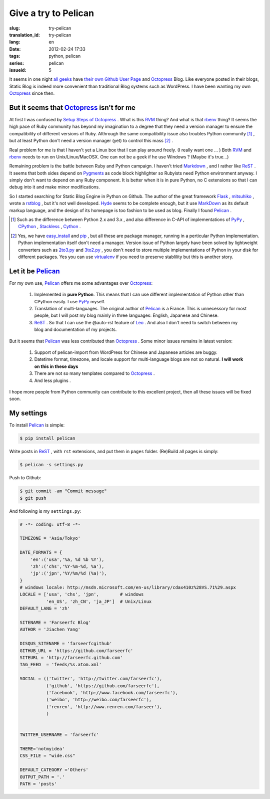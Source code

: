 Give a try to Pelican
=====================

:slug: try-pelican
:translation_id: try-pelican
:lang: en
:date: 2012-02-24 17:33
:tags: python, pelican
:series: pelican
:issueid: 5

It seems in one night
`all <http://blog.yxwang.me/2011/11/migrated-to-octopress/>`_
`geeks <http://xoyo.name/2012/02/migrate-to-octopress/>`_
have
`their <http://blog.xdite.net/posts/2011/10/07/what-is-octopress/>`_
`own <http://www.yangzhiping.com/tech/octopress.html>`_
`Github User Page <http://pages.github.com/#user__organization_pages>`_
and Octopress_ Blog.
Like everyone posted in their blogs, Static Blog is indeed more convenient than traditional 
Blog systems such as WordPress. I have been wanting my own Octopress_ since then.

.. _Octopress: http://octopress.org/

.. _Pelican: http://pelican.notmyidea.org/en/latest/

But it seems that Octopress_ isn't for me
+++++++++++++++++++++++++++++++++++++++++

At first I was confused  by `Setup Steps of Octopress <http://octopress.org/docs/setup/>`_ .  What is this RVM_ thing? 
And what is that rbenv_ thing? It seems  the high pace of Ruby community has beyond my imagination to a degree that 
they need a version manager to ensure the compatibility of different versions of Ruby. Althrough the same compatibility  
issue also troubles Python community [#]_ , but at least Python don't need a version manager (yet) to control this mass [#]_ .

Real problem for me is that I haven't yet a Linux box that I can play around freely. (I really want one ... ) Both RVM_ and 
rbenv_ needs to run on Unix/Linux/MacOSX. One can not be a geek if he use Windows ? (Maybe it's true...)

Remaining problem is the battle between Ruby and Python campaign.  I haven't tried Markdown_ , and I rather like ReST_ . 
It seems that both sides depend on Pygments_ as code block highlighter so  Rubyists need Python environment anyway. 
I simply don't want to depend on any Ruby component. It is better when it is in pure Python, no C extensions so that I can 
debug into it and make minor modifications.

So I started searching for Static Blog Engine in Python on Github. The author of the great framework Flask_ , mitsuhiko_ , 
wrote a rstblog_ , but it's not well developed. Hyde_ seems to be complete enough, but it use MarkDown_ as its default markup 
language, and the design of its homepage is too fashion to be used as blog. Finally I found Pelican_ .

.. [#] Such as the difference between Python 2.x and 3.x , and also difference in C-API of implementations of PyPy_ , CPython_ , Stackless_ , Cython_ .

.. [#] Yes, we have easy_install_ and pip_ , but all these are package manager, running in a perticular Python implementation. Python implementation itself don't need a manager. Version issue of Python largely have been solved by lightweight converters such as 2to3.py_ and 3to2.py_ , you don't need to store multiple implementations of Python in your disk for different packages. Yes you can use  virtualenv_ if you need to preserve stablility but this is another story.

.. _RVM: http://beginrescueend.com/

.. _rbenv: https://github.com/sstephenson/rbenv

.. _PyPy: http://pypy.org/

.. _CPython: http://python.org/

.. _Stackless: http://www.stackless.com/

.. _Cython: http://cython.org/

.. _easy_install: http://packages.python.org/distribute/easy_install.html

.. _pip: http://www.pip-installer.org/en/latest/index.html

.. _2to3.py: http://docs.python.org/release/3.0.1/library/2to3.html

.. _3to2.py: http://www.startcodon.com/wordpress/?cat=8

.. _virtualenv: http://pypi.python.org/pypi/virtualenv

.. _Markdown: http://daringfireball.net/projects/markdown/

.. _ReST: http://docutils.sourceforge.net/rst.html

.. _Pygments: http://pygments.org/

.. _Flask: http://flask.pocoo.org/

.. _mitsuhiko: https://github.com/mitsuhiko

.. _rstblog: https://github.com/mitsuhiko/rstblog

.. _Hyde: http://ringce.com/hyde

Let it be Pelican_
++++++++++++++++++

For my own use, Pelican_ offers me some advantages over Octopress_:

 #. Implemented in **pure Python**. This means that I can use different implementation of Python other than CPython easily. I use PyPy_ myself.
 #. Translation of multi-languages. The original author of Pelican_ is a France. This is unnecessory for most people, but I will post my blog mainly in three languages: English, Japanese and Chinese.
 #. ReST_ . So that I can use the @auto-rst feature of Leo_ . And also I don't need to switch between my blog and documentation of my projects.

But it seems that Pelican_ was less contributed than Octopress_ . Some minor issues remains in latest version:

 #. Support of pelican-import from WordPress for Chinese and Japanese articles are buggy.
 #. Datetime format, timezone, and locale support for multi-language blogs are not so natural. **I will work on this in these days**
 #. There are not so many templates compared to Octopress_ .
 #. And less plugins .

I hope more people from Python community can contribute to this excellent project, then all these issues will be fixed soon.
 
.. _Leo: http://webpages.charter.net/edreamleo/front.html

My settings
+++++++++++

To install Pelican_ is simple:

.. code-block:: console

    $ pip install pelican

Write posts in ReST_ , with ``rst`` extensions, and put them in ``pages`` folder. (Re)Build all pages is simply:

.. code-block:: console

    $ pelican -s settings.py
    
Push to Github:

.. code-block:: console

    $ git commit -am "Commit message"
    $ git push

And following is my ``settings.py``:

.. code-block:: python
    
    # -*- coding: utf-8 -*-
    
    TIMEZONE = 'Asia/Tokyo'
    
    DATE_FORMATS = {
        'en':('usa','%a, %d %b %Y'),
        'zh':('chs','%Y-%m-%d, %a'),
        'jp':('jpn','%Y/%m/%d (%a)'),
    }
    # windows locale: http://msdn.microsoft.com/en-us/library/cdax410z%28VS.71%29.aspx
    LOCALE = ['usa', 'chs', 'jpn',        # windows
              'en_US', 'zh_CN', 'ja_JP']  # Unix/Linux
    DEFAULT_LANG = 'zh'
    
    SITENAME = 'Farseerfc Blog'
    AUTHOR = 'Jiachen Yang'
    
    DISQUS_SITENAME = 'farseerfcgithub'
    GITHUB_URL = 'https://github.com/farseerfc'
    SITEURL = 'http://farseerfc.github.com'
    TAG_FEED  = 'feeds/%s.atom.xml'
    
    SOCIAL = (('twitter', 'http://twitter.com/farseerfc'),
              ('github', 'https://github.com/farseerfc'),
              ('facebook', 'http://www.facebook.com/farseerfc'),
              ('weibo', 'http://weibo.com/farseerfc'),
              ('renren', 'http://www.renren.com/farseer'),
              )
              
    
    TWITTER_USERNAME = 'farseerfc'
    
    THEME='notmyidea'
    CSS_FILE = "wide.css"
    
    DEFAULT_CATEGORY ='Others'
    OUTPUT_PATH = '.'
    PATH = 'posts'

